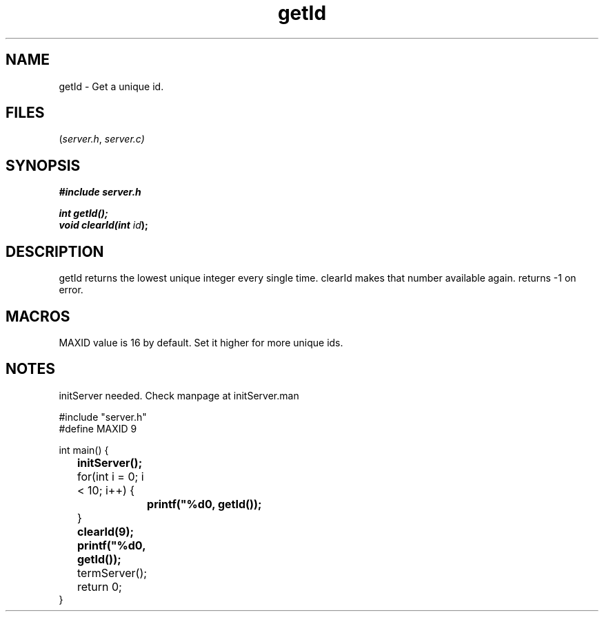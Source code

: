 .TH getId server 2025-06-20 "server manpages"

.SH NAME
getId
\-
Get a unique id.

.SH FILES
.RI ( server.h ", " server.c)

.SH SYNOPSIS
.nf
.B #include "server.h"
.P
.BI "int getId();"
.BI "void clearId(int " id ");"
.fi

.SH DESCRIPTION
getId returns the lowest unique integer every single time. clearId makes that number available again.
returns -1 on error.

.SH MACROS
MAXID value is 16 by default. Set it higher for more unique ids.

.SH NOTES
initServer needed. Check manpage at initServer.man

.EX 
#include "server.h"
#define MAXID 9

int main() {
.B 	initServer();

	for(int i = 0; i < 10; i++) {
.B  		printf("%d\n", getId());
	}
.B		clearId(9);
.B  	printf("%d\n", getId());
	
	termServer();
	return 0;
}
